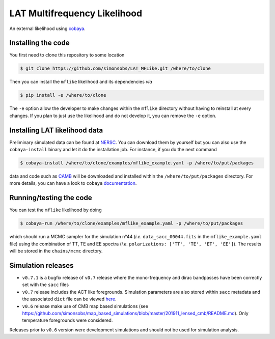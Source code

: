 =============================
LAT Multifrequency Likelihood
=============================

An external likelihood using `cobaya <https://github.com/CobayaSampler/cobaya>`_.

.. image:: https://img.shields.io/github/actions/workflow/status/simonsobs/LAT_MFLike/testing.yml?branch=master
   :target: https://github.com/simonsobs/LAT_MFLike/actions
   :alt: GitHub Workflow Status

.. image:: https://mybinder.org/badge_logo.svg
   :target: https://mybinder.org/v2/gh/simonsobs/LAT_MFLike/master?filepath=notebooks%2Fmflike_tutorial.ipynb


.. image:: https://codecov.io/gh/simonsobs/LAT_MFLike/branch/master/graph/badge.svg?token=qrrVcbNCs5
   :target: https://codecov.io/gh/simonsobs/LAT_MFLike


Installing the code
-------------------

You first need to clone this repository to some location

.. code:: shell

    $ git clone https://github.com/simonsobs/LAT_MFLike.git /where/to/clone

Then you can install the ``mflike`` likelihood and its dependencies *via*

.. code:: shell

    $ pip install -e /where/to/clone

The ``-e`` option allow the developer to make changes within the ``mflike`` directory without having
to reinstall at every changes. If you plan to just use the likelihood and do not develop it, you can
remove the ``-e`` option.

Installing LAT likelihood data
------------------------------

Preliminary simulated data can be found at `NERSC
<https://portal.nersc.gov/cfs/sobs/users/MFLike_data>`_. You can download them by yourself but you
can also use the ``cobaya-install`` binary and let it do the installation job. For instance, if you
do the next command

.. code:: shell

    $ cobaya-install /where/to/clone/examples/mflike_example.yaml -p /where/to/put/packages

data and code such as `CAMB <https://github.com/cmbant/CAMB>`_ will be downloaded and installed
within the ``/where/to/put/packages`` directory. For more details, you can have a look to ``cobaya``
`documentation <https://cobaya.readthedocs.io/en/latest/installation_cosmo.html>`_.

Running/testing the code
------------------------

You can test the ``mflike`` likelihood by doing

.. code:: shell

    $ cobaya-run /where/to/clone/examples/mflike_example.yaml -p /where/to/put/packages

which should run a MCMC sampler for the simulation n°44 (*i.e.* ``data_sacc_00044.fits`` in the
``mflike_example.yaml`` file) using the combination of TT, TE and EE spectra (*i.e.*
``polarizations: ['TT', 'TE', 'ET', 'EE']``). The results will be stored in the ``chains/mcmc``
directory.

Simulation releases
-------------------

- ``v0.7.1`` is a bugfix release of ``v0.7`` release where the mono-frequency and dirac bandpasses
  have been correctly set with the ``sacc`` files

- ``v0.7`` release includes the ACT like foregrounds. Simulation parameters are also stored within ``sacc`` metadata and the associated ``dict`` file can be viewed `here <https://gist.github.com/xgarrido/5d2fdbe4232cfa9ad1156ee30baa7811>`_.

- ``v0.6`` release make use of CMB map based simulations (see https://github.com/simonsobs/map_based_simulations/blob/master/201911_lensed_cmb/README.md). Only temperature foregrounds were considered.

Releases prior to ``v0.6`` version were development simulations and should not be used for simulation analysis.
